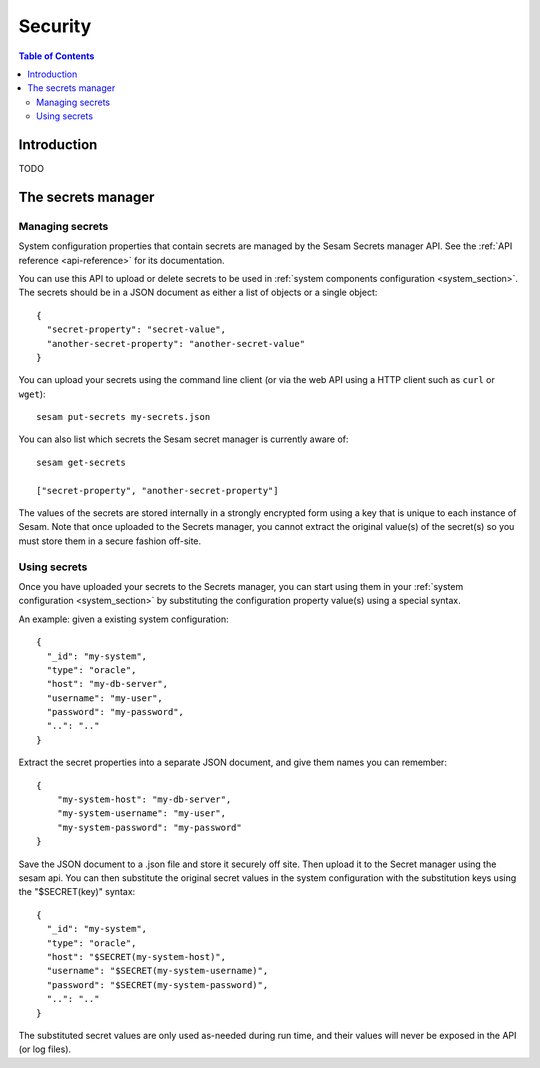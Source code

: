 ========
Security
========

.. contents:: Table of Contents
   :depth: 2
   :local:


------------
Introduction
------------

TODO

.. _secrets_manager:

-------------------
The secrets manager
-------------------

Managing secrets
~~~~~~~~~~~~~~~~

System configuration properties that contain secrets are managed by the Sesam Secrets manager API. See the
:ref:`API reference <api-reference>` for its documentation.

You can use this API to upload or delete secrets to be used in :ref:`system components configuration <system_section>`.
The secrets should be in a JSON document as either a list of objects or a single object:

::

  {
    "secret-property": "secret-value",
    "another-secret-property": "another-secret-value"
  }

You can upload your secrets using the command line client (or via the web API using a HTTP client such as ``curl`` or ``wget``):

::

  sesam put-secrets my-secrets.json

You can also list which secrets the Sesam secret manager is currently aware of:

::

  sesam get-secrets

  ["secret-property", "another-secret-property"]

The values of the secrets are stored internally in a strongly encrypted form using a key that is unique to each instance
of Sesam. Note that once uploaded to the Secrets manager, you cannot extract the original value(s) of the secret(s) so
you must store them in a secure fashion off-site.

Using secrets
~~~~~~~~~~~~~

Once you have uploaded your secrets to the Secrets manager, you can start using them in your :ref:`system configuration <system_section>`
by substituting the configuration property value(s) using a special syntax.

An example: given a existing system configuration:

::

   {
     "_id": "my-system",
     "type": "oracle",
     "host": "my-db-server",
     "username": "my-user",
     "password": "my-password",
     "..": ".."
   }

Extract the secret properties into a separate JSON document, and give them names you can remember:

::

  {
      "my-system-host": "my-db-server",
      "my-system-username": "my-user",
      "my-system-password": "my-password"
  }

Save the JSON document to a .json file and store it securely off site. Then upload it to the Secret manager using the
sesam api. You can then substitute the original secret values in the system configuration with the substitution keys
using the "$SECRET(key)" syntax:

::

   {
     "_id": "my-system",
     "type": "oracle",
     "host": "$SECRET(my-system-host)",
     "username": "$SECRET(my-system-username)",
     "password": "$SECRET(my-system-password)",
     "..": ".."
   }

The substituted secret values are only used as-needed during run time, and their values will never be exposed in
the API (or log files).
